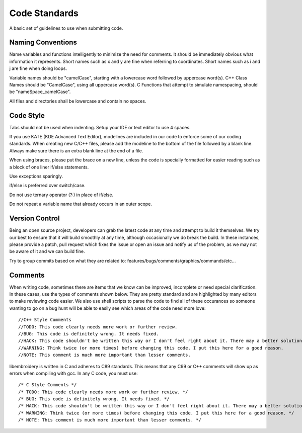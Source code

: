 Code Standards
==============

A basic set of guidelines to use when submitting code.

Naming Conventions
------------------

Name variables and functions intelligently to minimize the need for comments.
It should be immediately obvious what information it represents.
Short names such as x and y are fine when referring to coordinates.
Short names such as i and j are fine when doing loops.

Variable names should be "camelCase", starting with a lowercase word followed by uppercase word(s).
C++ Class Names should be "CamelCase", using all uppercase word(s).
C Functions that attempt to simulate namespacing, should be "nameSpace_camelCase".

All files and directories shall be lowercase and contain no spaces.

Code Style
----------

Tabs should not be used when indenting. Setup your IDE or text editor to use 4 spaces.

If you use KATE (KDE Advanced Text Editor), modelines are included in our code to enforce 
some of our coding standards. When creating new C/C++ files, please add
the modeline to the bottom of the file followed by a blank line. Always make sure there
is an extra blank line at the end of a file.

When using braces, please put the brace on a new line, unless the code is specially formatted
for easier reading such as a block of one liner if/else statements.

Use exceptions sparingly.

if/else is preferred over switch/case.

Do not use ternary operator (?:) in place of if/else.

Do not repeat a variable name that already occurs in an outer scope.

Version Control 
---------------

Being an open source project, developers can grab the latest code at any time
and attempt to build it themselves. We try our best to ensure that it will build smoothly
at any time, although occasionally we do break the build. In these instances,
please provide a patch, pull request which fixes the issue or open an issue and
notify us of the problem, as we may not be aware of it and we can build fine.

Try to group commits based on what they are related to: features/bugs/comments/graphics/commands/etc...

Comments
--------

When writing code, sometimes there are items that we know can be improved,
incomplete or need special clarification. In these cases, use the types of
comments shown below. They are pretty standard and are highlighted by many editors to
make reviewing code easier. We also use shell scripts to parse the code to find
all of these occurances so someone wanting to go on a bug hunt will be able to
easily see which areas of the code need more love::

    //C++ Style Comments
    //TODO: This code clearly needs more work or further review.
    //BUG: This code is definitely wrong. It needs fixed.
    //HACK: This code shouldn't be written this way or I don't feel right about it. There may a better solution.
    //WARNING: Think twice (or more times) before changing this code. I put this here for a good reason.
    //NOTE: This comment is much more important than lesser comments.

libembroidery is written in C and adheres to C89 standards. This means
that any C99 or C++ comments will show up as errors when compiling with
gcc. In any C code, you must use::

    /* C Style Comments */
    /* TODO: This code clearly needs more work or further review. */
    /* BUG: This code is definitely wrong. It needs fixed. */
    /* HACK: This code shouldn't be written this way or I don't feel right about it. There may a better solution */
    /* WARNING: Think twice (or more times) before changing this code. I put this here for a good reason. */
    /* NOTE: This comment is much more important than lesser comments. */
